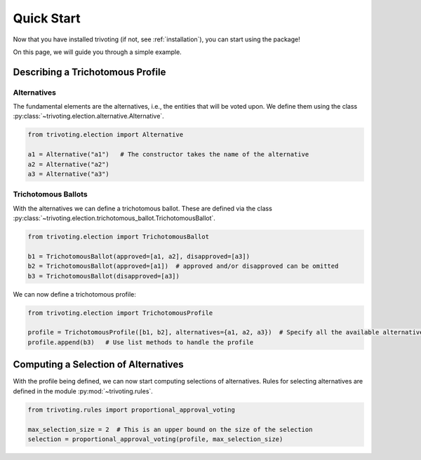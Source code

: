 .. _quickstart:

Quick Start
===========

Now that you have installed trivoting (if not, see :ref:`installation`), you can start
using the package!

On this page, we will guide you through a simple example.

Describing a Trichotomous Profile
---------------------------------

Alternatives
^^^^^^^^^^^^

The fundamental elements are the alternatives, i.e., the
entities that will be voted upon. We define them using the class
:py:class:`~trivoting.election.alternative.Alternative`.

.. code-block:: python

    from trivoting.election import Alternative

    a1 = Alternative("a1")   # The constructor takes the name of the alternative
    a2 = Alternative("a2")
    a3 = Alternative("a3")

Trichotomous Ballots
^^^^^^^^^^^^^^^^^^^^

With the alternatives we can define a trichotomous ballot. These are defined via the class
:py:class:`~trivoting.election.trichotomous_ballot.TrichotomousBallot`.

.. code-block:: python

    from trivoting.election import TrichotomousBallot

    b1 = TrichotomousBallot(approved=[a1, a2], disapproved=[a3])
    b2 = TrichotomousBallot(approved=[a1])  # approved and/or disapproved can be omitted
    b3 = TrichotomousBallot(disapproved=[a3])

We can now define a trichotomous profile:

.. code-block:: python

    from trivoting.election import TrichotomousProfile

    profile = TrichotomousProfile([b1, b2], alternatives={a1, a2, a3})  # Specify all the available alternatives
    profile.append(b3)   # Use list methods to handle the profile

Computing a Selection of Alternatives
-------------------------------------

With the profile being defined, we can now start computing selections of alternatives. Rules for selecting alternatives
are defined in the module :py:mod:`~trivoting.rules`.

.. code-block:: python

    from trivoting.rules import proportional_approval_voting

    max_selection_size = 2  # This is an upper bound on the size of the selection
    selection = proportional_approval_voting(profile, max_selection_size)


